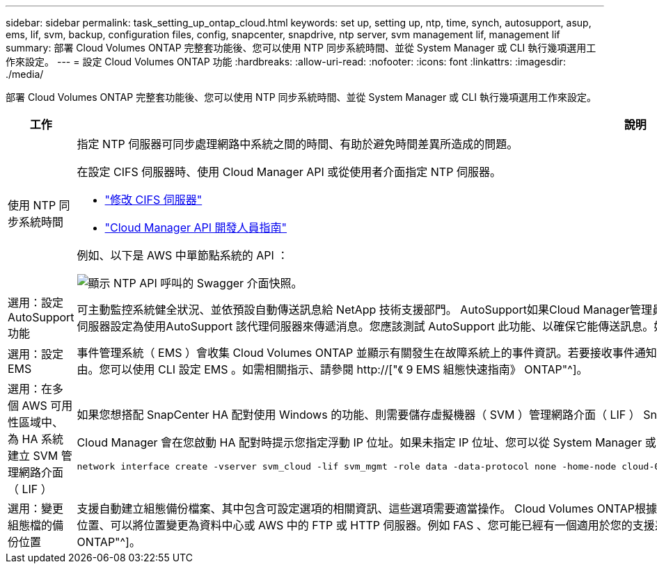 ---
sidebar: sidebar 
permalink: task_setting_up_ontap_cloud.html 
keywords: set up, setting up, ntp, time, synch, autosupport, asup, ems, lif, svm, backup, configuration files, config, snapcenter, snapdrive, ntp server, svm management lif, management lif 
summary: 部署 Cloud Volumes ONTAP 完整套功能後、您可以使用 NTP 同步系統時間、並從 System Manager 或 CLI 執行幾項選用工作來設定。 
---
= 設定 Cloud Volumes ONTAP 功能
:hardbreaks:
:allow-uri-read: 
:nofooter: 
:icons: font
:linkattrs: 
:imagesdir: ./media/


[role="lead"]
部署 Cloud Volumes ONTAP 完整套功能後、您可以使用 NTP 同步系統時間、並從 System Manager 或 CLI 執行幾項選用工作來設定。

[cols="30,70"]
|===
| 工作 | 說明 


| 使用 NTP 同步系統時間  a| 
指定 NTP 伺服器可同步處理網路中系統之間的時間、有助於避免時間差異所造成的問題。

在設定 CIFS 伺服器時、使用 Cloud Manager API 或從使用者介面指定 NTP 伺服器。

* link:task_managing_storage.html#modifying-the-cifs-server["修改 CIFS 伺服器"]
* link:api.html["Cloud Manager API 開發人員指南"^]


例如、以下是 AWS 中單節點系統的 API ：

image:screenshot_ntp_server_api.gif["顯示 NTP API 呼叫的 Swagger 介面快照。"]



| 選用：設定 AutoSupport 功能 | 可主動監控系統健全狀況、並依預設自動傳送訊息給 NetApp 技術支援部門。 AutoSupport如果Cloud Manager管理員在您啟動執行個體之前、已將Proxy伺服器新增至Cloud Manager、Cloud Volumes ONTAP 則會將此代理伺服器設定為使用AutoSupport 該代理伺服器來傳遞消息。您應該測試 AutoSupport 此功能、以確保它能傳送訊息。如需相關指示、請參閱系統管理員說明或 http://["《系統管理參考資料》（英文） ONTAP"^]。 


| 選用：設定 EMS | 事件管理系統（ EMS ）會收集 Cloud Volumes ONTAP 並顯示有關發生在故障系統上的事件資訊。若要接收事件通知、您可以針對特定事件嚴重性設定事件目的地（電子郵件地址、 SNMP 設陷主機或 syslog 伺服器）和事件路由。您可以使用 CLI 設定 EMS 。如需相關指示、請參閱 http://["《 9 EMS 組態快速指南》 ONTAP"^]。 


| 選用：在多個 AWS 可用性區域中、為 HA 系統建立 SVM 管理網路介面（ LIF ）  a| 
如果您想搭配 SnapCenter HA 配對使用 Windows 的功能、則需要儲存虛擬機器（ SVM ）管理網路介面（ LIF ） SnapDrive 。當在多個 AWS 可用區域之間使用 HA 配對時、 SVM 管理 LIF 必須使用 _浮 點 IP 位址。

Cloud Manager 會在您啟動 HA 配對時提示您指定浮動 IP 位址。如果未指定 IP 位址、您可以從 System Manager 或 CLI 自行建立 SVM 管理 LIF 。以下範例說明如何從 CLI 建立 LIF ：

....
network interface create -vserver svm_cloud -lif svm_mgmt -role data -data-protocol none -home-node cloud-01 -home-port e0a -address 10.0.2.126 -netmask 255.255.255.0 -status-admin up -firewall-policy mgmt
....


| 選用：變更組態檔的備份位置 | 支援自動建立組態備份檔案、其中包含可設定選項的相關資訊、這些選項需要適當操作。 Cloud Volumes ONTAP根據預設Cloud Volumes ONTAP 、每八小時將檔案備份至Cloud Manager主機。如果您想要將備份傳送到其他位置、可以將位置變更為資料中心或 AWS 中的 FTP 或 HTTP 伺服器。例如 FAS 、您可能已經有一個適用於您的支援系統的備份位置。您可以使用 CLI 變更備份位置。請參閱 http://["《系統管理參考資料》（英文） ONTAP"^]。 
|===
